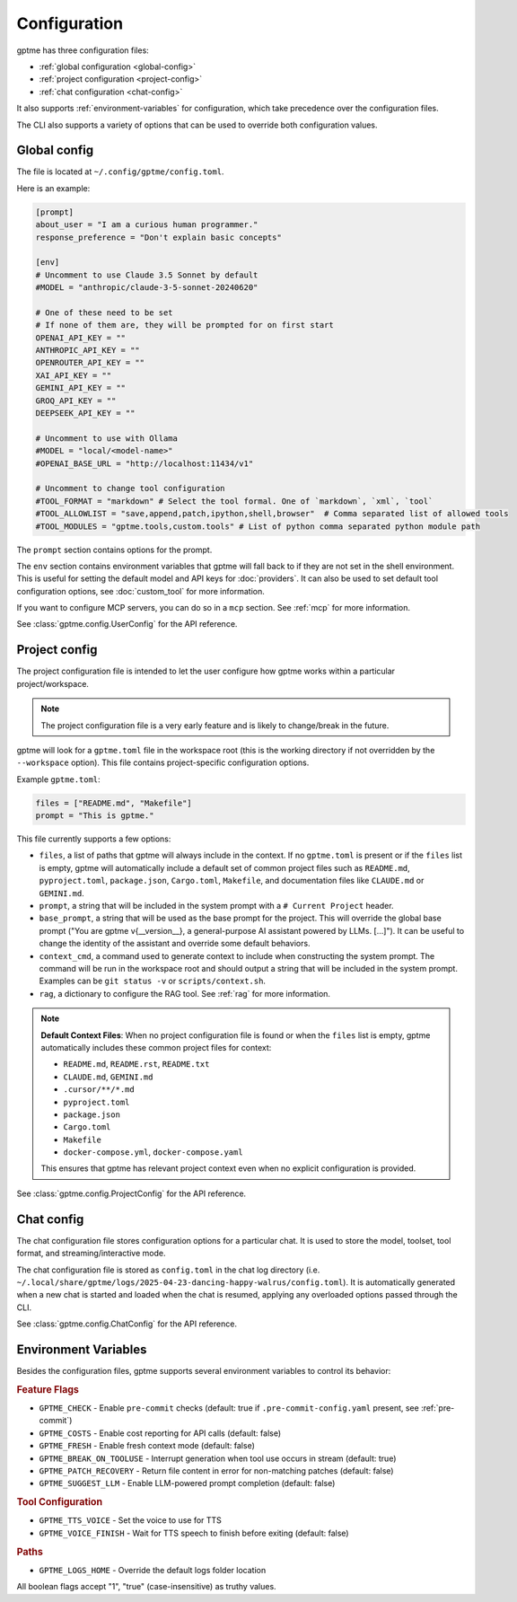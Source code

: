 Configuration
=============

gptme has three configuration files:

- :ref:`global configuration <global-config>`
- :ref:`project configuration <project-config>`
- :ref:`chat configuration <chat-config>`

It also supports :ref:`environment-variables` for configuration, which take precedence over the configuration files.

The CLI also supports a variety of options that can be used to override both configuration values.

.. _global-config:

Global config
-------------

The file is located at ``~/.config/gptme/config.toml``.

Here is an example:

.. code-block:: toml

    [prompt]
    about_user = "I am a curious human programmer."
    response_preference = "Don't explain basic concepts"

    [env]
    # Uncomment to use Claude 3.5 Sonnet by default
    #MODEL = "anthropic/claude-3-5-sonnet-20240620"

    # One of these need to be set
    # If none of them are, they will be prompted for on first start
    OPENAI_API_KEY = ""
    ANTHROPIC_API_KEY = ""
    OPENROUTER_API_KEY = ""
    XAI_API_KEY = ""
    GEMINI_API_KEY = ""
    GROQ_API_KEY = ""
    DEEPSEEK_API_KEY = ""

    # Uncomment to use with Ollama
    #MODEL = "local/<model-name>"
    #OPENAI_BASE_URL = "http://localhost:11434/v1"

    # Uncomment to change tool configuration
    #TOOL_FORMAT = "markdown" # Select the tool formal. One of `markdown`, `xml`, `tool`
    #TOOL_ALLOWLIST = "save,append,patch,ipython,shell,browser"  # Comma separated list of allowed tools
    #TOOL_MODULES = "gptme.tools,custom.tools" # List of python comma separated python module path

The ``prompt`` section contains options for the prompt.

The ``env`` section contains environment variables that gptme will fall back to if they are not set in the shell environment. This is useful for setting the default model and API keys for :doc:`providers`. It can also be used to set default tool configuration options, see :doc:`custom_tool` for more information.

If you want to configure MCP servers, you can do so in a ``mcp`` section. See :ref:`mcp` for more information.

See :class:`gptme.config.UserConfig` for the API reference.

.. _project-config:

Project config
--------------

The project configuration file is intended to let the user configure how gptme works within a particular project/workspace.

.. note::

    The project configuration file is a very early feature and is likely to change/break in the future.

gptme will look for a ``gptme.toml`` file in the workspace root (this is the working directory if not overridden by the ``--workspace`` option). This file contains project-specific configuration options.

Example ``gptme.toml``:

.. code-block:: toml

    files = ["README.md", "Makefile"]
    prompt = "This is gptme."

This file currently supports a few options:

- ``files``, a list of paths that gptme will always include in the context. If no ``gptme.toml`` is present or if the ``files`` list is empty, gptme will automatically include a default set of common project files such as ``README.md``, ``pyproject.toml``, ``package.json``, ``Cargo.toml``, ``Makefile``, and documentation files like ``CLAUDE.md`` or ``GEMINI.md``.
- ``prompt``, a string that will be included in the system prompt with a ``# Current Project`` header.
- ``base_prompt``, a string that will be used as the base prompt for the project. This will override the global base prompt ("You are gptme v{__version__}, a general-purpose AI assistant powered by LLMs. [...]"). It can be useful to change the identity of the assistant and override some default behaviors.
- ``context_cmd``, a command used to generate context to include when constructing the system prompt. The command will be run in the workspace root and should output a string that will be included in the system prompt. Examples can be ``git status -v`` or ``scripts/context.sh``.
- ``rag``, a dictionary to configure the RAG tool. See :ref:`rag` for more information.

.. note::

    **Default Context Files**: When no project configuration file is found or when the ``files`` list is empty, gptme automatically includes these common project files for context:

    - ``README.md``, ``README.rst``, ``README.txt``
    - ``CLAUDE.md``, ``GEMINI.md``
    - ``.cursor/**/*.md``
    - ``pyproject.toml``
    - ``package.json``
    - ``Cargo.toml``
    - ``Makefile``
    - ``docker-compose.yml``, ``docker-compose.yaml``

    This ensures that gptme has relevant project context even when no explicit configuration is provided.

See :class:`gptme.config.ProjectConfig` for the API reference.


.. _chat-config:

Chat config
-----------

The chat configuration file stores configuration options for a particular chat.
It is used to store the model, toolset, tool format, and streaming/interactive mode.

The chat configuration file is stored as ``config.toml`` in the chat log directory (i.e. ``~/.local/share/gptme/logs/2025-04-23-dancing-happy-walrus/config.toml``). It is automatically generated when a new chat is started and loaded when the chat is resumed, applying any overloaded options passed through the CLI.

See :class:`gptme.config.ChatConfig` for the API reference.

.. _environment-variables:

Environment Variables
---------------------

Besides the configuration files, gptme supports several environment variables to control its behavior:

.. rubric:: Feature Flags

- ``GPTME_CHECK`` - Enable ``pre-commit`` checks (default: true if ``.pre-commit-config.yaml`` present, see :ref:`pre-commit`)
- ``GPTME_COSTS`` - Enable cost reporting for API calls (default: false)
- ``GPTME_FRESH`` - Enable fresh context mode (default: false)
- ``GPTME_BREAK_ON_TOOLUSE`` - Interrupt generation when tool use occurs in stream (default: true)
- ``GPTME_PATCH_RECOVERY`` - Return file content in error for non-matching patches (default: false)
- ``GPTME_SUGGEST_LLM`` - Enable LLM-powered prompt completion (default: false)

.. rubric:: Tool Configuration

- ``GPTME_TTS_VOICE`` - Set the voice to use for TTS
- ``GPTME_VOICE_FINISH`` - Wait for TTS speech to finish before exiting (default: false)

.. rubric:: Paths

- ``GPTME_LOGS_HOME`` - Override the default logs folder location

All boolean flags accept "1", "true" (case-insensitive) as truthy values.
